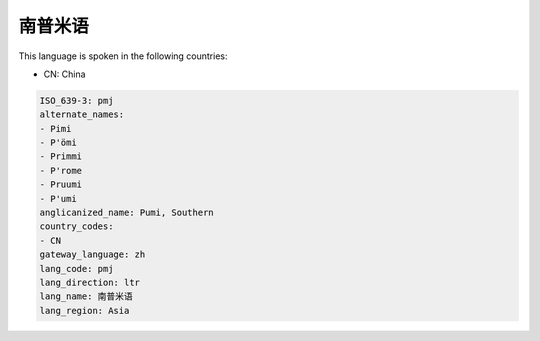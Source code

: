 .. _pmj:

南普米语
============

This language is spoken in the following countries:

* CN: China

.. code-block:: yaml

    ISO_639-3: pmj
    alternate_names:
    - Pimi
    - P'ömi
    - Primmi
    - P'rome
    - Pruumi
    - P'umi
    anglicanized_name: Pumi, Southern
    country_codes:
    - CN
    gateway_language: zh
    lang_code: pmj
    lang_direction: ltr
    lang_name: 南普米语
    lang_region: Asia
    
